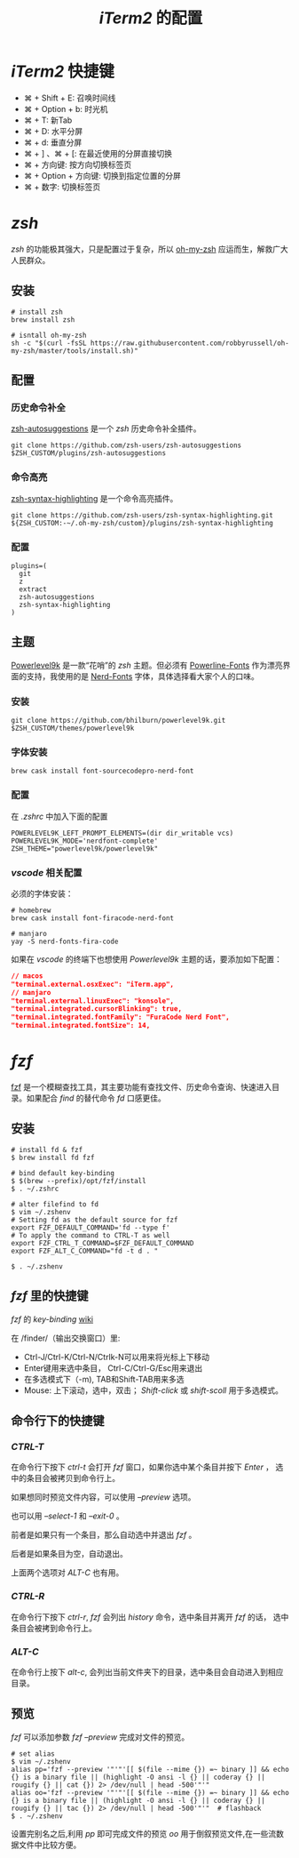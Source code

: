 
#+TITLE: /iTerm2/ 的配置
* /iTerm2/ 快捷键
+ ⌘ + Shift + E: 召唤时间线
+ ⌘ + Option + b: 时光机
+ ⌘ + T: 新Tab
+ ⌘ + D: 水平分屏
+ ⌘ + d: 垂直分屏
+ ⌘ + ] 、⌘ + [:  在最近使用的分屏直接切换
+ ⌘ + 方向键:  按方向切换标签页
+ ⌘ + Option + 方向键:  切换到指定位置的分屏
+ ⌘ + 数字: 切换标签页
* /zsh/
/zsh/ 的功能极其强大，只是配置过于复杂，所以 [[https://github.com/robbyrussell/oh-my-zsh][oh-my-zsh]] 应运而生，解救广大人民群众。
** 安装
#+BEGIN_SRC shell
# install zsh
brew install zsh

# isntall oh-my-zsh
sh -c "$(curl -fsSL https://raw.githubusercontent.com/robbyrussell/oh-my-zsh/master/tools/install.sh)"
#+END_SRC
** 配置
*** 历史命令补全
[[https://github.com/zsh-users/zsh-autosuggestions][zsh-autosuggestions]] 是一个 /zsh/ 历史命令补全插件。
#+BEGIN_SRC shell
git clone https://github.com/zsh-users/zsh-autosuggestions $ZSH_CUSTOM/plugins/zsh-autosuggestions
#+END_SRC
*** 命令高亮
[[https://github.com/zsh-users/zsh-syntax-highlighting][zsh-syntax-highlighting]] 是一个命令高亮插件。
#+BEGIN_SRC shell
git clone https://github.com/zsh-users/zsh-syntax-highlighting.git ${ZSH_CUSTOM:-~/.oh-my-zsh/custom}/plugins/zsh-syntax-highlighting
#+END_SRC
*** 配置
#+BEGIN_SRC shell
plugins=(
  git
  z
  extract
  zsh-autosuggestions
  zsh-syntax-highlighting
)
#+END_SRC
** 主题
[[https://github.com/bhilburn/powerlevel9k][Powerlevel9k]] 是一款“花哨”的 /zsh/ 主题。但必须有 [[https://github.com/powerline/fonts][Powerline-Fonts]] 作为漂亮界面的支持，我使用的是 [[https://github.com/ryanoasis/nerd-fonts][Nerd-Fonts]] 字体，具体选择看大家个人的口味。
*** 安装
#+BEGIN_SRC shell
git clone https://github.com/bhilburn/powerlevel9k.git $ZSH_CUSTOM/themes/powerlevel9k
#+END_SRC
*** 字体安装
#+BEGIN_SRC shell
brew cask install font-sourcecodepro-nerd-font
#+END_SRC
*** 配置
在 /.zshrc/ 中加入下面的配置
#+BEGIN_SRC shell
POWERLEVEL9K_LEFT_PROMPT_ELEMENTS=(dir dir_writable vcs)
POWERLEVEL9K_MODE='nerdfont-complete'
ZSH_THEME="powerlevel9k/powerlevel9k"
#+END_SRC
*** /vscode/ 相关配置
必须的字体安装：
#+BEGIN_SRC shell
# homebrew
brew cask install font-firacode-nerd-font

# manjaro
yay -S nerd-fonts-fira-code
#+END_SRC

如果在 /vscode/ 的终端下也想使用 /Powerlevel9k/ 主题的话，要添加如下配置：
#+BEGIN_SRC json
// macos
"terminal.external.osxExec": "iTerm.app",
// manjaro
"terminal.external.linuxExec": "konsole",
"terminal.integrated.cursorBlinking": true,
"terminal.integrated.fontFamily": "FuraCode Nerd Font",
"terminal.integrated.fontSize": 14,
#+END_SRC
* /fzf/
[[https://github.com/junegunn/fzf][fzf]] 是一个模糊查找工具，其主要功能有查找文件、历史命令查询、快速进入目录。如果配合 /find/ 的替代命令 /fd/ 口感更佳。
** 安装
#+BEGIN_SRC shell
# install fd & fzf
$ brew install fd fzf

# bind default key-binding
$ $(brew --prefix)/opt/fzf/install
$ . ~/.zshrc

# alter filefind to fd
$ vim ~/.zshenv
# Setting fd as the default source for fzf
export FZF_DEFAULT_COMMAND='fd --type f'
# To apply the command to CTRL-T as well
export FZF_CTRL_T_COMMAND=$FZF_DEFAULT_COMMAND
export FZF_ALT_C_COMMAND="fd -t d . "

$ . ~/.zshenv
#+END_SRC
** /fzf/ 里的快捷键
/fzf/ 的 /key-binding/ [[https://github.com/junegunn/fzf/wiki/Configuring-shell-key-bindings][wiki]]

在 /finder/（输出交换窗口）里:
+ Ctrl-J/Ctrl-K/Ctrl-N/Ctrlk-N可以用来将光标上下移动
+ Enter键用来选中条目， Ctrl-C/Ctrl-G/Esc用来退出
+ 在多选模式下（-m), TAB和Shift-TAB用来多选
+ Mouse: 上下滚动，选中，双击； /Shift-click/ 或 /shift-scoll/ 用于多选模式。
** 命令行下的快捷键
*** /CTRL-T/
在命令行下按下 /ctrl-t/ 会打开 /fzf/ 窗口，如果你选中某个条目并按下 /Enter/ ， 选中的条目会被拷贝到命令行上。

如果想同时预览文件内容，可以使用 /--preview/ 选项。

也可以用 /--select-1/ 和 /--exit-0/ 。

前者是如果只有一个条目，那么自动选中并退出 /fzf/ 。

后者是如果条目为空，自动退出。

上面两个选项对 /ALT-C/ 也有用。
*** /CTRL-R/
在命令行下按下 /ctrl-r/, /fzf/ 会列出 /history/ 命令，选中条目并离开 /fzf/ 的话， 选中条目会被拷到命令行上。
*** /ALT-C/
在命令行上按下 /alt-c/, 会列出当前文件夹下的目录，选中条目会自动进入到相应目录。
** 预览
/fzf/ 可以添加参数 /fzf --preview/ 完成对文件的预览。

#+BEGIN_SRC shell
# set alias
$ vim ~/.zshenv
alias pp='fzf --preview '"'"'[[ $(file --mime {}) =~ binary ]] && echo {} is a binary file || (highlight -O ansi -l {} || coderay {} || rougify {} || cat {}) 2> /dev/null | head -500'"'"
alias oo='fzf --preview '"'"'[[ $(file --mime {}) =~ binary ]] && echo {} is a binary file || (highlight -O ansi -l {} || coderay {} || rougify {} || tac {}) 2> /dev/null | head -500'"'"  # flashback
$ . ~/.zshenv
#+END_SRC

设置完别名之后,利用 /pp/ 即可完成文件的预览 /oo/ 用于倒叙预览文件,在一些流数据文件中比较方便。
